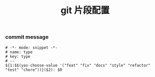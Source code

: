 #+TITLE:  git 片段配置
#+AUTHOR: 孙建康（rising.lambda）
#+EMAIL:  rising.lambda@gmail.com

#+DESCRIPTION: A literate programming version of yasnippet orgmode config
#+PROPERTY:    header-args        :mkdirp yes
#+OPTIONS:     num:nil toc:nil todo:nil tasks:nil tags:nil
#+OPTIONS:     skip:nil author:nil email:nil creator:nil timestamp:nil
#+INFOJS_OPT:  view:nil toc:nil ltoc:t mouse:underline buttons:0 path:http://orgmode.org/org-info.js

*** commit message
    #+BEGIN_SRC text :tangle (m/resolve "${m/xdg.conf.d}/emacs/snippets/commit-msg-mode/type") :mkdirp yes
      # -*- mode: snippet -*-
      # name: type
      # key: type
      # --
      ${1:$$(yas-choose-value '("feat" "fix" "docs" "style" "refactor" "test" "chore"))}($2): $0
    #+END_SRC
